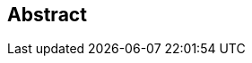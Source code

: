 
[abstract]
== Abstract

// This abstract will automatically be inserted into a table formatted as in the normal contribution template.

[Insert an abstract under 200 words that describes the content of the contribution in a form suitable for inclusion in the meeting report as a summary of the content of the document, including a clear description of any proposals it may contain. See also Rec.A.2, clause I.1.2 for guidance.]

